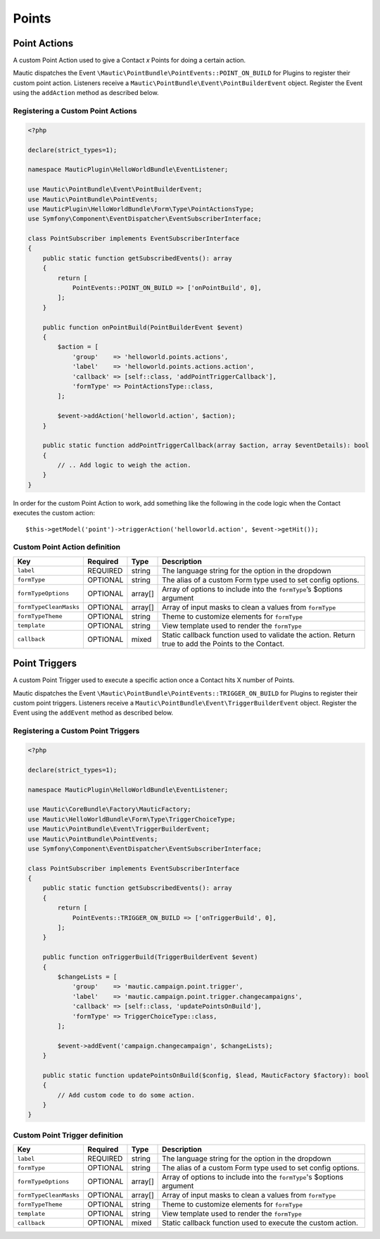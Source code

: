 Points
######

.. vale off

Point Actions
*************

.. vale on

A custom Point Action used to give a Contact `x` Points for doing a certain action.

Mautic dispatches the Event ``\Mautic\PointBundle\PointEvents::POINT_ON_BUILD`` for Plugins to register their custom point action. Listeners receive a ``Mautic\PointBundle\Event\PointBuilderEvent`` object. Register the Event using the ``addAction`` method as described below.

.. php:class:: Mautic\PointBundle\Event\PointBuilderEvent

.. php:method:: public function addAction(string $key, array $action)

    :param string $key: Unique key for the Action.
    :param array $action: :ref:`Action definition<Custom Point Action definition>`.

.. php:method:: public getActions()

    :return: Array of registered Actions.
    :returntype: array

.. vale off

Registering a Custom Point Actions
==================================

.. vale on

.. code-block:: php

    <?php

    declare(strict_types=1);

    namespace MauticPlugin\HelloWorldBundle\EventListener;

    use Mautic\PointBundle\Event\PointBuilderEvent;
    use Mautic\PointBundle\PointEvents;
    use MauticPlugin\HelloWorldBundle\Form\Type\PointActionsType;
    use Symfony\Component\EventDispatcher\EventSubscriberInterface;

    class PointSubscriber implements EventSubscriberInterface
    {
        public static function getSubscribedEvents(): array
        {
            return [
                PointEvents::POINT_ON_BUILD => ['onPointBuild', 0],
            ];
        }

        public function onPointBuild(PointBuilderEvent $event)
        {
            $action = [
                'group'    => 'helloworld.points.actions',
                'label'    => 'helloworld.points.actions.action',
                'callback' => [self::class, 'addPointTriggerCallback'],
                'formType' => PointActionsType::class,
            ];

            $event->addAction('helloworld.action', $action);
        }

        public static function addPointTriggerCallback(array $action, array $eventDetails): bool
        {
            // .. Add logic to weigh the action.
        }
    }


In order for the custom Point Action to work, add something like the following in the code logic when the Contact executes the custom action::

    $this->getModel('point')->triggerAction('helloworld.action', $event->getHit());

.. vale off

Custom Point Action definition
==============================

.. vale on

.. list-table::
    :header-rows: 1

    * - Key
      - Required
      - Type
      - Description
    * - ``label``
      - REQUIRED
      - string
      - The language string for the option in the dropdown
    * - ``formType``
      - OPTIONAL
      - string
      - The alias of a custom Form type used to set config options.
    * - ``formTypeOptions``
      - OPTIONAL
      - array[]
      - Array of options to include into the ``formType``’s $options argument
    * - ``formTypeCleanMasks``
      - OPTIONAL
      - array[]
      - Array of input masks to clean a values from ``formType``
    * - ``formTypeTheme``
      - OPTIONAL
      - string
      - Theme to customize elements for ``formType``
    * - ``template``
      - OPTIONAL
      - string
      - View template used to render the ``formType``
    * - ``callback``
      - OPTIONAL
      - mixed
      - Static callback function used to validate the action. Return true to add the Points to the Contact.

.. vale off

Point Triggers
**************

.. vale on

A custom Point Trigger used to execute a specific action once a Contact hits X number of Points.

Mautic dispatches the Event ``\Mautic\PointBundle\PointEvents::TRIGGER_ON_BUILD`` for Plugins to register their custom point triggers. Listeners receive a ``Mautic\PointBundle\Event\TriggerBuilderEvent`` object. Register the Event using the ``addEvent`` method as described below.

.. php:class:: Mautic\PointBundle\Event\TriggerBuilderEvent

.. php:method:: public function addEvent(string $key, array $action)

    :param string $key: Unique key for the Action.
    :param array $action: :ref:`Action definition<Custom Point Trigger definition>`.

.. php:method:: public getEvents()

    :return: Array of registered Events.
    :returntype: array

.. vale off

Registering a Custom Point Triggers
===================================

.. vale on

.. code-block:: php

    <?php

    declare(strict_types=1);

    namespace MauticPlugin\HelloWorldBundle\EventListener;

    use Mautic\CoreBundle\Factory\MauticFactory;
    use Mautic\HelloWorldBundle\Form\Type\TriggerChoiceType;
    use Mautic\PointBundle\Event\TriggerBuilderEvent;
    use Mautic\PointBundle\PointEvents;
    use Symfony\Component\EventDispatcher\EventSubscriberInterface;

    class PointSubscriber implements EventSubscriberInterface
    {
        public static function getSubscribedEvents(): array
        {
            return [
                PointEvents::TRIGGER_ON_BUILD => ['onTriggerBuild', 0],
            ];
        }

        public function onTriggerBuild(TriggerBuilderEvent $event)
        {
            $changeLists = [
                'group'    => 'mautic.campaign.point.trigger',
                'label'    => 'mautic.campaign.point.trigger.changecampaigns',
                'callback' => [self::class, 'updatePointsOnBuild'],
                'formType' => TriggerChoiceType::class,
            ];

            $event->addEvent('campaign.changecampaign', $changeLists);
        }

        public static function updatePointsOnBuild($config, $lead, MauticFactory $factory): bool
        {
            // Add custom code to do some action.
        }
    }

.. vale off

Custom Point Trigger definition
===============================

.. vale on

.. list-table::
    :header-rows: 1

    * - Key
      - Required
      - Type
      - Description
    * - ``label``
      - REQUIRED
      - string
      - The language string for the option in the dropdown
    * - ``formType``
      - OPTIONAL
      - string
      - The alias of a custom Form type used to set config options.
    * - ``formTypeOptions``
      - OPTIONAL
      - array[]
      - Array of options to include into the ``formType``'s $options argument
    * - ``formTypeCleanMasks``
      - OPTIONAL
      - array[]
      - Array of input masks to clean a values from ``formType``
    * - ``formTypeTheme``
      - OPTIONAL
      - string
      - Theme to customize elements for ``formType``
    * - ``template``
      - OPTIONAL
      - string
      - View template used to render the ``formType``
    * - ``callback``
      - OPTIONAL
      - mixed
      - Static callback function used to execute the custom action.